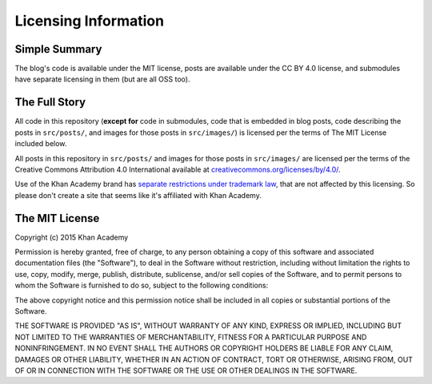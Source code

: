 Licensing Information
=====================

Simple Summary
----------------

The blog's code is available under the MIT license, posts are available under the CC BY 4.0 license, and submodules have separate licensing in them (but are all OSS too).

The Full Story
--------------

All code in this repository (**except for** code in submodules, code that is embedded in blog posts, code describing the posts in ``src/posts/``, and images for those posts in ``src/images/``) is licensed per the terms of The MIT License included below.

All posts in this repository in ``src/posts/`` and images for those posts in ``src/images/`` are licensed per the terms of the Creative Commons Attribution 4.0 International available at `creativecommons.org/licenses/by/4.0/ <http://creativecommons.org/licenses/by/4.0/>`_.

Use of the Khan Academy brand has `separate restrictions under trademark law <https://khanacademy.zendesk.com/hc/en-us/articles/202263034-Trademark-and-Brand-Usage-Policy>`_, that are not affected by this licensing. So please don't create a site that seems like it's affiliated with Khan Academy.

The MIT License
---------------

Copyright (c) 2015 Khan Academy

Permission is hereby granted, free of charge, to any person obtaining a copy
of this software and associated documentation files (the "Software"), to deal
in the Software without restriction, including without limitation the rights
to use, copy, modify, merge, publish, distribute, sublicense, and/or sell
copies of the Software, and to permit persons to whom the Software is
furnished to do so, subject to the following conditions:

The above copyright notice and this permission notice shall be included in
all copies or substantial portions of the Software.

THE SOFTWARE IS PROVIDED "AS IS", WITHOUT WARRANTY OF ANY KIND, EXPRESS OR
IMPLIED, INCLUDING BUT NOT LIMITED TO THE WARRANTIES OF MERCHANTABILITY,
FITNESS FOR A PARTICULAR PURPOSE AND NONINFRINGEMENT. IN NO EVENT SHALL THE
AUTHORS OR COPYRIGHT HOLDERS BE LIABLE FOR ANY CLAIM, DAMAGES OR OTHER
LIABILITY, WHETHER IN AN ACTION OF CONTRACT, TORT OR OTHERWISE, ARISING FROM,
OUT OF OR IN CONNECTION WITH THE SOFTWARE OR THE USE OR OTHER DEALINGS IN
THE SOFTWARE.
